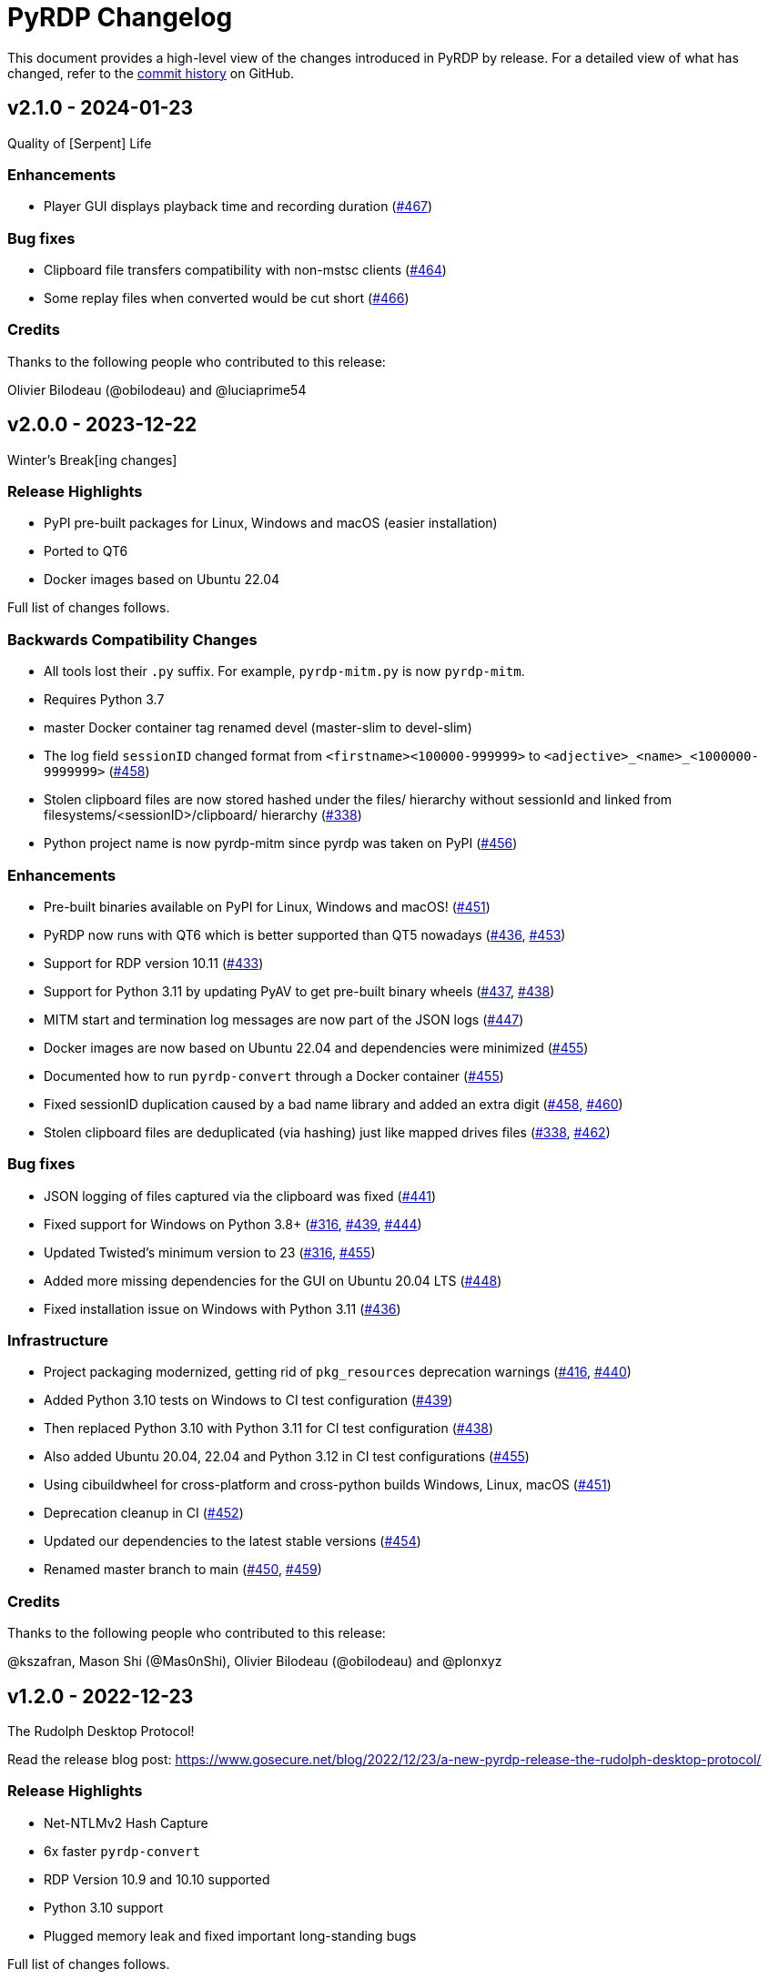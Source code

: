 = {project-name} Changelog
:project-name: PyRDP
:uri-repo: https://github.com/GoSecure/pyrdp
:uri-issue: {uri-repo}/issues/

This document provides a high-level view of the changes introduced in {project-name} by release.
For a detailed view of what has changed, refer to the {uri-repo}/commits/master[commit history] on GitHub.

== v2.1.0 - 2024-01-23

Quality of [Serpent] Life

=== Enhancements

* Player GUI displays playback time and recording duration ({uri-issue}467[#467])

=== Bug fixes

* Clipboard file transfers compatibility with non-mstsc clients ({uri-issue}464[#464])
* Some replay files when converted would be cut short ({uri-issue}466[#466])

=== Credits

Thanks to the following people who contributed to this release:

Olivier Bilodeau (@obilodeau) and @luciaprime54


== v2.0.0 - 2023-12-22

Winter's Break[ing changes]

=== Release Highlights

* PyPI pre-built packages for Linux, Windows and macOS (easier installation)
* Ported to QT6
* Docker images based on Ubuntu 22.04

Full list of changes follows.

=== Backwards Compatibility Changes

* All tools lost their `.py` suffix. For example, `pyrdp-mitm.py` is now `pyrdp-mitm`.
* Requires Python 3.7
* master Docker container tag renamed devel (master-slim to devel-slim)
* The log field `sessionID` changed format from `<firstname><100000-999999>` to `<adjective>_<name>_<1000000-9999999>` ({uri-issue}458[#458])
* Stolen clipboard files are now stored hashed under the files/ hierarchy without sessionId and linked from filesystems/<sessionID>/clipboard/ hierarchy ({uri-issue}338[#338])
* Python project name is now pyrdp-mitm since pyrdp was taken on PyPI ({uri-issue}456[#456])

=== Enhancements

* Pre-built binaries available on PyPI for Linux, Windows and macOS! ({uri-issue}451[#451])
* PyRDP now runs with QT6 which is better supported than QT5 nowadays ({uri-issue}436[#436], {uri-issue}453[#453])
* Support for RDP version 10.11 ({uri-issue}433[#433])
* Support for Python 3.11 by updating PyAV to get pre-built binary wheels ({uri-issue}437[#437], {uri-issue}438[#438])
* MITM start and termination log messages are now part of the JSON logs ({uri-issue}447[#447])
* Docker images are now based on Ubuntu 22.04 and dependencies were minimized ({uri-issue}455[#455])
* Documented how to run `pyrdp-convert` through a Docker container ({uri-issue}455[#455])
* Fixed sessionID duplication caused by a bad name library and added an extra digit ({uri-issue}458[#458], {uri-issue}460[#460])
* Stolen clipboard files are deduplicated (via hashing) just like mapped drives files ({uri-issue}338[#338], {uri-issue}462[#462])

=== Bug fixes

* JSON logging of files captured via the clipboard was fixed ({uri-issue}441[#441])
* Fixed support for Windows on Python 3.8+ ({uri-issue}316[#316], {uri-issue}439[#439], {uri-issue}444[#444])
* Updated Twisted's minimum version to 23 ({uri-issue}316[#316], {uri-issue}455[#455])
* Added more missing dependencies for the GUI on Ubuntu 20.04 LTS ({uri-issue}448[#448])
* Fixed installation issue on Windows with Python 3.11 ({uri-issue}436[#436])

=== Infrastructure

* Project packaging modernized, getting rid of `pkg_resources` deprecation warnings ({uri-issue}416[#416], {uri-issue}440[#440])
* Added Python 3.10 tests on Windows to CI test configuration ({uri-issue}439[#439])
* Then replaced Python 3.10 with Python 3.11 for CI test configuration ({uri-issue}438[#438])
* Also added Ubuntu 20.04, 22.04 and Python 3.12 in CI test configurations ({uri-issue}455[#455])
* Using cibuildwheel for cross-platform and cross-python builds Windows, Linux, macOS ({uri-issue}451[#451])
* Deprecation cleanup in CI ({uri-issue}452[#452])
* Updated our dependencies to the latest stable versions ({uri-issue}454[#454])
* Renamed master branch to main ({uri-issue}450[#450], {uri-issue}459[#459])

=== Credits

Thanks to the following people who contributed to this release:

@kszafran, Mason Shi (@Mas0nShi), Olivier Bilodeau (@obilodeau) and @plonxyz


== v1.2.0 - 2022-12-23

The Rudolph Desktop Protocol!

Read the release blog post: https://www.gosecure.net/blog/2022/12/23/a-new-pyrdp-release-the-rudolph-desktop-protocol/

=== Release Highlights

* Net-NTLMv2 Hash Capture
* 6x faster `pyrdp-convert`
* RDP Version 10.9 and 10.10 supported
* Python 3.10 support
* Plugged memory leak and fixed important long-standing bugs

Full list of changes follows.

=== Backwards Compatibility Changes

* Collected files are now stored as their SHA-256 hash value instead of SHA-1 ({uri-issue}389[#389])
* The log field `shasum` now holds the SHA-256 hash value of files instead of SHA-1 ({uri-issue}389[#389])

=== Security

* Backported security fixes from rdesktop to our Python C extension doing RLE processing.
  Exploitability wasn't verified. ({uri-issue}357[#357])

=== Enhancements

* Support for RDP version 10.9 and 10.10 ({uri-issue}396[#396], {uri-issue}397[#397])
* Capture and log NetNTLMv2 hash if the server enforces NLA and we don't have the NLA redirection attack activated ({uri-issue}367[#367], {uri-issue}358[#358])
* The Net-NTLMv2 challenge can be defined via `--ssp-challenge` allowing to do more efficient parallel cracking or leverage rainbow tables ({uri-issue}405[#405], {uri-issue}418[#418])
* `pyrdp-convert` video conversion is now 6x faster! (See {uri-issue}349[#349])
* `pyrdp-convert` video format can be viewed during encoding and will play even if the conversion process crashes or is halted ({uri-issue}352[#352], {uri-issue}353[#353])
* `pyrdp-convert` can now handle exported PDUs (decrypted pcaps) with multiple sessions in them ({uri-issue}313[#313], {uri-issue}368[#368])
* `pyrdp-convert` can now extract session information including keyboard and mouse movement information in JSON from pcap and PDUs ({uri-issue}331[#331], {uri-issue}366[#366])
* `pyrdp-convert` has better success messages, error reporting and exit status ({uri-issue}361[#361], {uri-issue}369[#369])
* `pyrdp-mitm` added `--address` argument to choose the IP address where PyRDP is listening ({uri-issue}411[#411], {uri-issue}412[#412])
* Minor CLI improvements
* Improved type hints
* Updated instructions to extract the RDP certificate and private key ({uri-issue}345[#345])
* Documentation updates ({uri-issue}335[#335], {uri-issue}339[#339], {uri-issue}340[#340], {uri-issue}360[#360], {uri-issue}371[#371], {uri-issue}381[#381], {uri-issue}383[#383], {uri-issue}384[#384], {uri-issue}408[#408], {uri-issue}420[#420])
* Replaced unmaintained dependency notify2 with py-notifier ({uri-issue}363[#363], {uri-issue}365[#365])
* Some Python 3.10 compatibility work ({uri-issue}366[#366], {uri-issue}380[#380], {uri-issue}421[#421])
* Enable play/pause replay on the Player by pressing the Space key ({uri-issue}403[#403]).

=== Bug fixes

* Fixed situations where device redirection or clipboard sharing would hang and timeout ({uri-issue}139[#139], {uri-issue}422[#422])
* Fixed a memory leak in the bitmap decoding routine preventing the conversion or the replay of very large captures ({uri-issue}352[#352], {uri-issue}353[#353])
* Fixed `pyrdp-player` on macOS platforms ({uri-issue}362[#362])
* Fixed `pyrdp-convert` pcap processing when victim IP and MITM IP are the same ({uri-issue}366[#366])
* Fixed a `pyrdp-convert` segmentation fault in QT in some MP4 conversions ({uri-issue}378[#378], {uri-issue}428[#428], {uri-issue}429[#429])
* Fixed NLA redirection problems if original target and NLA redirection target are the same ({uri-issue}342[#342], {uri-issue}343[#343])
* Fixed leak of file descriptors due to missing close on replay file recording ({uri-issue}392[#392], {uri-issue}413[#413], {uri-issue}415[#415])
* Added a missing dependency for the GUI on Ubuntu 20.04 LTS ({uri-issue}348[#348], {uri-issue}351[#351], {uri-issue}355[#355])
* No longer assuming every connection will have VirtualChannels ({uri-issue}375[#375])
* Some minor protocol-level fixes ({uri-issue}408[#408])

=== Infrastructure

* The slim flavor of our Docker image is now provided for the ARM64 platform ({uri-issue}346[#346], {uri-issue}388[#388])
* Docker images are now built and pushed via GitHub Actions ({uri-issue}334[#334], {uri-issue}341[#341])
* Added an automated video conversion test to CI configuration ({uri-issue}349[#349])
* Added an automated JSON conversion test to CI configuration with some validation ({uri-issue}369[#369])
* Added an automated replay conversion test to CI configuration ({uri-issue}369[#369])
* Test refactoring to allow running most GitHub CI tests locally when developing ({uri-issue}368[#368])
* Added Python 3.10 to CI test configuration ({uri-issue}387[#387])
* Updated our dependencies to the latest stable versions ({uri-issue}386[#386], {uri-issue}391[#391], {uri-issue}400[#400], {uri-issue}414[#414], {uri-issue}417[#417])

=== Credits

Thanks to the following people who contributed to this release:

Alexandre Beaulieu (@alxbl), Lisandro Ubiedo (@lubiedo), Francis Labelle
(@xshill),Lukas Kupczyk (@lkupczyk), Olivier Bilodeau (@obilodeau), simonhuang
(@thelongestusernameofall), Jonas (@spameier) and https://flare.systems/[Flare Systems]


== v1.1.0 - 2021-08-05

Released just in time for our BlackHat USA Arsenal 2021 presentation! Here are
the high-level release highlights:

* Network-Level Authentication (NLA) redirection: if target is NLA redirect to a different non-NLA host
  (see this as a dynamic downgrade attack)
* Improved file collection capabilities: file deduplication, preserving client-side file hierarchies and preserve partial copies
* More reliable, powerful and faster `pyrdp-convert`
* Attempted credentials collection (NTLMSSP hashes in NLA context and plaintext otherwise)
* Improved logging in error conditions and general bug fixes

Full list of changes follows.

=== Breaking Changes

* `pyrdp-convert` command-line interface change: `--list` is now `--list-only` to better reflect what it does.
  The short form `-l` didn't change. ({uri-issue}311[#311])
* Log fields changes: `hash` is now `shasum` ({uri-issue}302[#302])

=== Enhancements

*Security*

* Cryptography dependency updated to 3.3.2 due to upstream security issues which we are not really concerned about for this project's use case
  (See {uri-issue}259[#259], {uri-issue}295[#295])
* Pillow dependency updated to 8.2.0 due to upstream security issues (see {uri-issue}306[#306] and {uri-issue}317[#317])
* rsa dependency updated to 4.7 due to upstream security issues (see {uri-issue}314[#314])

*Tools*

* `pyrdp-convert` now relies on scapy for session reconstruction from a pcap.
  This is more reliable and can handle multiple sessions at once.
  ({uri-issue}311[#311], {uri-issue}221[#221])
* `pyrdp-convert` MP4 conversion is now 2x faster! (See {uri-issue}234[#234] and {uri-issue}273[#273])
* Added a JSON output format to `pyrdp-convert` (See {uri-issue}236[#236])
* Use a proper progress bar with completion percentage and ETA in `pyrdp-convert` (See {uri-issue}274[#274])

*MITM*

* NLA Redirection: if the original destination server requires NLA we can now redirect the connection to a different destination server as specified by the `--nla-redirection-host` and `--nla-redirection-port` switches ({uri-issue}260[#260], {uri-issue}308[#308])
* Added NTLMSSP hash logging when NLA is used with NTLM as the authentication protocol.
  Hashes are logged to `pyrdp_output/logs/ntlmssp.log` in addition to stdout and JSON.
  (See {uri-issue}307[#307])
* Added _attempted_ credentials logging when using graphical login (non-NLA).
  It is using a heuristic of Enter being pressed or mouse being clicked in specific areas.
  (See {uri-issue}303[#303])
* PyRDP will log the value of the `HOST_IP` variable on start if it exists. You can set it to the IP address of the host running PyRDP. This is mostly helpful when you're using PyRDP in Docker and you want the IP of the Docker host in the logs.
* Added detection function for BlueKeep scans / exploit attempts. PyRDP will log the attempt and shut down the connection. The JSON log has an exploitInfo attribute as well as a parserInfo attribute to help investigate what happened.
* Added better logging for parser errors. PyRDP will now log which parser crashed and the data that was fed to that parser to make it crash. This makes it easier to investigate bugs and exploits. In JSON logs, this information shows up in the parserInfo attribute.
* Files intercepted or crawled by the MITM are now named according to the sha1 hash of their contents and stored in the `pyrdp_output/files` folder (see {uri-issue}261[#261])
* Files that are currently being downloaded by the MITM but are not complete are stored in the `pyrdp_output/files/tmp` folder
* Both the file stealer and the file crawler components now mimick the victim's filesystem by creating the same file hierarchy in the `pyrdp_output/filesystems/<SESSION_ID>` folders.
  Files in these folders are symbolic links to files in the `pyrdp_output/files` folder to avoid useless duplication.
  The symlinks are relative, which allows you to move the folder around without losing the mapping.
  (See {uri-issue}270[#270], {uri-issue}272[#272] and {uri-issue}299[#299])
* File interceptor will keep a copy of interrupted file transfers in `pyrdp_output/files/tmp/` and mention it in the logs ({uri-issue}333[#333])
* All JSON logs now have a `clientIp` field once a client IP address is known ({uri-issue}321[#321], {uri-issue}326[#326])
* Removed `mapping.json` file since all the information it would contain can be obtained by checking the `pyrdp_output/filesystems` folder
* Added tests for the DeviceRedirectionMITM and FileMapping classes ({uri-issue}268[#268])
* Added `clientPort` field to the message when a new client is connected ({uri-issue}310[#310])

=== Bug fixes

* Added SO_REUSEADDR to MITM socket to avoid having to wait for sockets stuck in `TIME_WAIT`
* Fixed a bug causing the connection to crash when the pointerCacheSize field is absent in PointerCapability (See {uri-issue}287[#287])
* Fixed a bug causing the connection to crash when the client sends no connection negotiation flags (See {uri-issue}283[#283])
* Fixed a bug preventing files opened by the RDPDR file stealer from being closed ({uri-issue}264[#264])
* Fixed an issue with ghost mouse pointers in replays converted to MP4 ({uri-issue}271[#271])
* Fixed a regression with the `--sensor-id` (`-s`) command line argument.
  It would not work since 1.0. ({uri-issue}279[#279])
* doc: README update to fix Windows install ({uri-issue}301[#301])
* Now handling space characters in password attempts ({uri-issue}303[#303])
* Fixed 'Too Many Files Open' situations ({uri-issue}265[#265], {uri-issue}309[#309])
* `core.ssl` JSON logs now properly carry the `commonName` and `certFile` variables ({uri-issue}326[#326])
* Fixed wrong date format string for sessions converted from a pcap ({uri-issue}330[#330], {uri-issue}332[#332])
* Fixed a crash when deleting active file transfers on a disconnect ({uri-issue}322[#322], {uri-issue}333[#333])

=== Infrastructure

* Add automated tests to CI configuration
* Fixed pip timeout issues when building full docker image on slow networks ({uri-issue}320[#320])
* Updated our dependencies to the latest stable versions for Docker builds ({uri-issue}327[#327])

=== Credits

Thanks to the following people who contributed to this release:

Alexandre Beaulieu (@alxbl), @dependabot[bot], @exys228, Francis Labelle (@xshill), Olivier Bilodeau (@obilodeau)


== 1.0.0 - 2020-10-19

We added many interesting features in the last couple of months and have used this tool in enough contexts to officially mark it as stable.
Some of the noteworthy features are described https://www.gosecure.net/blog/2020/10/20/announcing-pyrdp-1/[in our announcement blog post].

This release has a dedicated SecTor 2020 presentation: https://sector.ca/sessions/achieving-pyrdp-1-0-the-remote-desktop-pwnage-mitm-and-library/[Achieving PyRDP 1.0 – The Remote Desktop Pwnage MITM and Library].

=== Enhancements

*Tools*

* Introduced the `pyrdp-convert` tool to convert between pcaps, PyRDP replay files and MP4 video files.
  Read link:README.md#using-pyrdp-convert[its section in the README for details].
  See {uri-issue}199[#199], {uri-issue}188[#188] and {uri-issue}170[#170].

*Player*

* New `--headless` mode to output replay data to the terminal.
  All GUI dependencies are now optional enabling further Docker image size reduction.
  See {uri-issue}151[#151], {uri-issue}163[#163] and {uri-issue}190[#190].
* Added window scaling support for session replays ({uri-issue}101[#101], {uri-issue}208[#208])

*MITM*

* Added support for dynamic certificate cloning when no certificate is specified. ({uri-issue}94[#94], {uri-issue}243[#243]).
  This is enabled by default and can be overridden through the existing `-c` and `-k` arguments.
* File interception now saves files transferred via clipboard copy/paste ({uri-issue}100[#100])
* Added a transparent proxy mode where source or destination packets are unaltered from the client or the server's perspective.
  See link:docs/transparent-proxy.md[feature documentation for details and usage examples].
  See also {uri-issue}197[#197], {uri-issue}204[#204], {uri-issue}205[#205] and {uri-issue}239[#239].
* Added support for Network Level Authentication (NLA) by passing CredSSP authentication untouched.
  Activate it with the `--auth ssp` switch.
  It requires the RDP server's private key which must be given to PyRDP.
  See {uri-issue}229[#229] for details.
* Support for 32-bit x86 operating systems when not using the graphical interface ({uri-issue}150[#150])
* Added a `twistd` plugin ({uri-issue}174[#174], {uri-issue}177[#177], {uri-issue}191[#191])
* Loosen up TLS version checks to allow a broader set of clients and server ({uri-issue}192[#192], {uri-issue}193[#193])
* Explicitly disabled TLS 1.3 for now since we don't record TLS 1.3 master secrets yet ({uri-issue}116[#116], {uri-issue}193[#193])
* Logging can be customized using configuration files ({uri-issue}191[#191])
* Improvements on log correlation ({uri-issue}180[#180]):
  - Added `replayfilename` to the connection report log entry
  - Added `sessionID` to replay filename
* Added several switches to selectively disable features of PyRDP:
  - `--disable-active-clipboard` switch to prevent clipboard request injection
  - `--no-downgrade` switch to prevent protocol downgrading where possible {uri-issue}189[#189]
  - `--no-files` switch to prevent extracting transferred files {uri-issue}195[#195]
* Added support for the GDI graphics as the default graphics pipeline.
  The `--no-gdi` switch was added to force the previous behavior (bitmaps).
  See {uri-issue}50[#50] and {uri-issue}209[#209] for details.

=== Bug fixes

* Python 3.8 supported by fixing a logging.Formatter misuse ({uri-issue}176[#176])
* PyRDP no longer creates replay files for sessions with no activity ({uri-issue}169[#169], {uri-issue}207[#207])
* Fixed stack traces in the player when attempting to print strings ending with a null character ({uri-issue}182[#182])
* Removed NLA argument from `pyrdp-mitm`
* Updated and clarified documentation ({uri-issue}165[#165], {uri-issue}166[#166], {uri-issue}172[#172])

=== Infrastructure

* Docker images are now based on Ubuntu 20.04 ({uri-issue}251[#251])
* Docker image size reduced and split in default and `-slim` variants ({uri-issue}173[#173], {uri-issue}198[#198])
* Improved docker caching for faster development iterations ({uri-issue}217[#217], {uri-issue}219[#219])
* Changed default docker compose command now `pyrdp-mitm -h` to avoid confusing crash on `docker-compose up` ({uri-issue}173[#173])
* Added continuous integration with GitHub Actions that builds docker images and runs basic smoke tests ({uri-issue}194[#194], {uri-issue}201[#201], {uri-issue}202[#202], {uri-issue}253[#253])

=== Credits

Thanks to the following people who contributed to this release:

Olivier Bilodeau (@obilodeau), Alexandre Beaulieu (@alxbl), Émilio Gonzalez (@res260), Francis Labelle (@xshill), @robeving, @sotebob


== 0.4.1 - 2019-11-03

Now with 100% public docker image!

=== Enhancements

* Improvements to our docker image ({uri-issue}156[#156], {uri-issue}157[#157], {uri-issue}160[#160])
* Logging when Restricted Admin Mode is enabled on clients
* Documentation improvements

=== Bug fixes

* Fixed libGL.so.1 missing in docker image ({uri-issue}138[#138], {uri-issue}159[#159])

=== Release meta

* Released by: Olivier Bilodeau
* Release beer: Archibald's Triple Américaine limited edition from YUL Airport

=== Credits

Thanks to the following people who contributed to this release:

Émilio Gonzalez, Francis Labelle, Olivier Bilodeau, Ondrej Gersl


== 0.4.0 - 2019-09-01

Release just in time for our Derbycon talk!

=== Enhancements

* Add recursive folder download from the PyRDP Player and a queue to download files ({uri-issue}140[#140])
* Add file crawler to automatically download files from the client drive using pattern files ({uri-issue}141[#141])

=== Credits

Thanks to the following people who contributed to this release:

Maxime Carbonneau


== 0.3.0 - 2019-08-31

A special BlackHat USA Arsenal 2019 release!

* https://docs.google.com/presentation/d/17P_l2n-hgCehQ5eTWilru4IXXHnGIRTj4ftoW4BiX5A/edit?usp=sharing[BlackHat USA Arsenal 2019 slides]


=== Enhancements

* Added Windows support ({uri-issue}129[#129])
* Improved documentation for operation with Bettercap ({uri-issue}107[#107])
* Added a heuristics-based credential logger to enable credentials collection at scale ({uri-issue}106[#106])
* Dependency update: Replaced pycrypto with pycryptodome ({uri-issue}128[#128])
* UX improvements to the PyRDP-Player ({uri-issue}119[#119], {uri-issue}124[#124])
* Improved handling of X224 Negotiation Failures like NLA ({uri-issue}102[#102])
* Accept and log connections from scanners better ({uri-issue}136[#136])
* Added BlueKeep specific detection and logging ({uri-issue}114[#114])
* Added a log entry that summarizes a connection, useful to hunt specific connections ({uri-issue}117[#117])
* Logging minor improvements ({uri-issue}123[#123], {uri-issue}112[#112])


=== Bug fixes

* Added support for RDP v10.7 in the connection handshake ({uri-issue}135[#135])
* Fixed issue with `virtualenv` setup ({uri-issue}110[#110])
* Fixed connections to Windows servers with RDS enabled ({uri-issue}118[#118])
* Shared Folders: Fixed a case where DOSName had no nullbyte ({uri-issue}121[#121])


=== Credits

Thanks to the following people who contributed to this release:

Maxime Carbonneau, Émilio Gonzalez, Francis Labelle and Olivier Bilodeau



== 0.2.0 - 2019-05-15

A special _NorthSec 2019_ release just in time for
https://github.com/xshill[Francis Labelle] and
https://github.com/res260[Émilio Gonzalez]'s talk on {project-name}.

* https://docs.google.com/presentation/d/1avcn8Sh2b3IE7AA0G9l7Cj5F1pxqizUm98IbXUo2cvY/edit#slide=id.g404b70030f_0_581[Presentation Slides]
* https://youtu.be/5JztJzi-m48[Demo Video of a Session Takeover and more]
* https://youtu.be/bU67tj1RkMA[Demo Video of a cmd.exe payload triggered on connection]
* https://nsec.io/session/2019-welcome-to-the-jumble-improving-rdp-tooling-for-malware-analysis-and-pentesting.html[Abstract]

=== Enhancements

* Session takeover: take control of an active session with working mouse and keyboard
* Client-side file browsing and downloading
* Ability to run custom PowerShell or console commands on new connections (https://github.com/GoSecure/pyrdp#running-payloads-on-new-connections[documentation])
* Easier integration with `virtualenv` ({uri-issue}84[#84])
* Provided a simple Dockerfile for Docker image creation ({uri-issue}66[#66])
* Documentation on how to combine with Bettercap (more on the way)
* Important refactoring

=== Credits

Thanks to the following people who contributed to this release:

Etienne Lacroix, Olivier Bilodeau, Francis Labelle


== 0.1.0 - 2018-12-20

First release. See our
https://www.gosecure.net/blog/2018/12/19/rdp-man-in-the-middle-smile-youre-on-camera[introductory
blog post] for details.

=== Credits

Thanks to the following people who contributed to this release:

Francis Labelle, Émilio Gonzalez, CoolAcid

Special thanks to https://github.com/citronneur[Sylvain Peyrefitte] who
created RDPy on which we initially based PyRDP. We eventually had to fork due
to drastic changes in order to achieve the capabilities we were interested in
building. That said, his initial architecture and base library choices should
be recognized as they stood the test of time.
